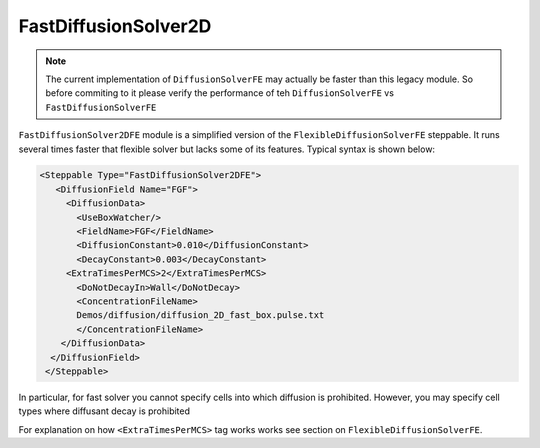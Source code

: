 FastDiffusionSolver2D
---------------------

.. note::

    The current implementation of ``DiffusionSolverFE`` may actually be faster than this legacy module. So
    before commiting to it please verify the performance of teh ``DiffusionSolverFE`` vs ``FastDiffusionSolverFE``

``FastDiffusionSolver2DFE`` module is a simplified version of the
``FlexibleDiffusionSolverFE`` steppable. It runs several times faster that
flexible solver but lacks some of its features. Typical syntax is shown
below:

.. code-block:: xml


    <Steppable Type="FastDiffusionSolver2DFE">
       <DiffusionField Name="FGF">
         <DiffusionData>
           <UseBoxWatcher/>
           <FieldName>FGF</FieldName>
           <DiffusionConstant>0.010</DiffusionConstant>
           <DecayConstant>0.003</DecayConstant>
         <ExtraTimesPerMCS>2</ExtraTimesPerMCS>
           <DoNotDecayIn>Wall</DoNotDecay>
           <ConcentrationFileName>
           Demos/diffusion/diffusion_2D_fast_box.pulse.txt
           </ConcentrationFileName>
        </DiffusionData>
      </DiffusionField>
     </Steppable>

In particular, for fast solver you cannot specify cells into which
diffusion is prohibited. However, you may specify cell types where
diffusant decay is prohibited

For explanation on how ``<ExtraTimesPerMCS>`` tag works works see section on
``FlexibleDiffusionSolverFE``.

